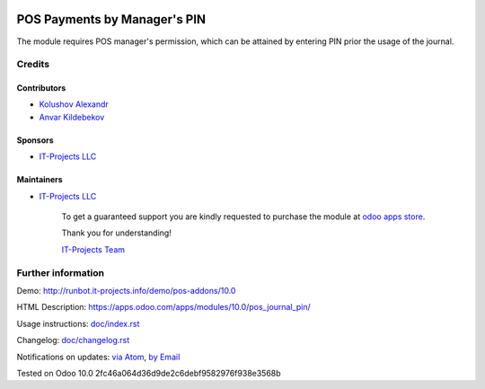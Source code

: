 .. image:: https://img.shields.io/badge/license-MIT-blue.svg
   :target: https://opensource.org/licenses/MIT
   :alt: License: MIT

===============================
 POS Payments by Manager's PIN
===============================

The module requires POS manager's permission, which can be attained by entering PIN prior the usage of the journal.

Credits
=======

Contributors
------------
* `Kolushov Alexandr <https://it-projects.info/team/KolushovAlexandr>`__
* `Anvar Kildebekov <https://it-projects.info/team/fedoranvar>`__

Sponsors
--------
* `IT-Projects LLC <https://it-projects.info>`__

Maintainers
-----------
* `IT-Projects LLC <https://it-projects.info>`__

      To get a guaranteed support
      you are kindly requested to purchase the module
      at `odoo apps store <https://apps.odoo.com/apps/modules/10.0/pos_journal_pin/>`__.

      Thank you for understanding!

      `IT-Projects Team <https://www.it-projects.info/team>`__

Further information
===================

Demo: http://runbot.it-projects.info/demo/pos-addons/10.0

HTML Description: https://apps.odoo.com/apps/modules/10.0/pos_journal_pin/

Usage instructions: `<doc/index.rst>`_

Changelog: `<doc/changelog.rst>`_

Notifications on updates: `via Atom <https://github.com/it-projects-llc/pos-addons/commits/10.0/pos_journal_pin.atom>`_, `by Email <https://blogtrottr.com/?subscribe=https://github.com/it-projects-llc/pos-addons/commits/10.0/pos_journal_pin.atom>`_

Tested on Odoo 10.0 2fc46a064d36d9de2c6debf9582976f938e3568b
